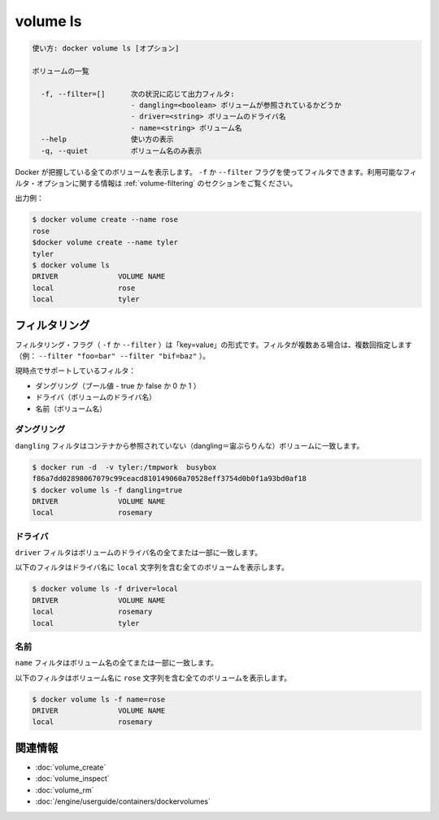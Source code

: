 .. -*- coding: utf-8 -*-
.. URL: https://docs.docker.com/engine/reference/commandline/volume_ls/
.. SOURCE: https://github.com/docker/docker/blob/master/docs/reference/commandline/volume_ls.md
   doc version: 1.11
      https://github.com/docker/docker/commits/master/docs/reference/commandline/volume_ls.md
.. check date: 2016/04/28
.. Commits on Mar 25, 2016 8e9305ef946843ce2f8ef47909d6a866eab5dfa8
.. -------------------------------------------------------------------

.. volume ls

=======================================
volume ls
=======================================

.. code-block:: bash

   使い方: docker volume ls [オプション]
   
   ボリュームの一覧
   
     -f, --filter=[]      次の状況に応じて出力フィルタ:
                          - dangling=<boolean> ボリュームが参照されているかどうか
                          - driver=<string> ボリュームのドライバ名
                          - name=<string> ボリューム名
     --help               使い方の表示
     -q, --quiet          ボリューム名のみ表示

.. Lists all the volumes Docker knows about. You can filter using the -f or --filter flag. The filtering format is a key=value pair. To specify more than one filter, pass multiple flags (for example, --filter "foo=bar" --filter "bif=baz")

.. Docker が把握している全てのボリュームを表示します。 ``-f`` か ``--filter`` フラグを使ってフィルタできます。フィルタリングの形式は ``key=value`` のペアです。１つまたは複数のフィルタを指定するには、複数のフラグを通します（例： ``--filter "foo=bar" --filter "bif=baz"`` ）。

.. There is a single supported filter dangling=value which takes a boolean of true or false.

.. ``dangling=value`` フィルタのみ ``true`` か ``false`` を指定します。


.. Lists all the volumes Docker knows about. You can filter using the -f or --filter flag. Refer to the filtering section for more information about available filter options.

Docker が把握している全てのボリュームを表示します。 ``-f`` か ``--filter`` フラグを使ってフィルタできます。利用可能なフィルタ・オプションに関する情報は :ref:`volume-filtering` のセクションをご覧ください。

.. Example output:

出力例：

.. code-block:: bash

   $ docker volume create --name rose
   rose
   $docker volume create --name tyler
   tyler
   $ docker volume ls
   DRIVER              VOLUME NAME
   local               rose
   local               tyler

.. Filtering

.. _volume-filtering:

フィルタリング
====================

.. The filtering flag (-f or --filter) format is of "key=value". If there is more than one filter, then pass multiple flags (e.g., --filter "foo=bar" --filter "bif=baz")

フィルタリング・フラグ（ ``-f`` か ``--filter`` ）は「key=value」の形式です。フィルタが複数ある場合は、複数回指定します（例： ``--filter "foo=bar" --filter "bif=baz"`` ）。

.. The currently supported filters are:

現時点でサポートしているフィルタ：

..    dangling (boolean - true or false, 0 or 1)
    driver (a volume driver's name)
    name (a volume's name)

* ダングリング（ブール値 - true か false か 0 か 1 ）
* ドライバ（ボリュームのドライバ名）
* 名前（ボリューム名）

.. dangling

ダングリング
--------------------

.. The dangling filter matches on all volumes not referenced by any containers

``dangling`` フィルタはコンテナから参照されていない（dangling＝宙ぶらりんな）ボリュームに一致します。

.. code-block:: bash

   $ docker run -d  -v tyler:/tmpwork  busybox
   f86a7dd02898067079c99ceacd810149060a70528eff3754d0b0f1a93bd0af18
   $ docker volume ls -f dangling=true
   DRIVER              VOLUME NAME
   local               rosemary

.. driver

ドライバ
----------

.. The driver filter matches on all or part of a volume's driver name.

``driver`` フィルタはボリュームのドライバ名の全てまたは一部に一致します。

.. The following filter matches all volumes with a driver name containing the local string.

以下のフィルタはドライバ名に ``local`` 文字列を含む全てのボリュームを表示します。

.. code-block:: bash

   $ docker volume ls -f driver=local
   DRIVER              VOLUME NAME
   local               rosemary
   local               tyler

.. name

名前
----------

.. The name filter matches on all or part of a volume's name.

``name`` フィルタはボリューム名の全てまたは一部に一致します。

.. The following filter matches all volumes with a name containing the rose string.

以下のフィルタはボリューム名に ``rose`` 文字列を含む全てのボリュームを表示します。

.. code-block:: bash

   $ docker volume ls -f name=rose
   DRIVER              VOLUME NAME
   local               rosemary

関連情報
==========

* :doc:`volume_create`
* :doc:`volume_inspect`
* :doc:`volume_rm`
* :doc:`/engine/userguide/containers/dockervolumes`

.. seealso:: 

   volume ls
      https://docs.docker.com/engine/reference/commandline/volume_ls/
